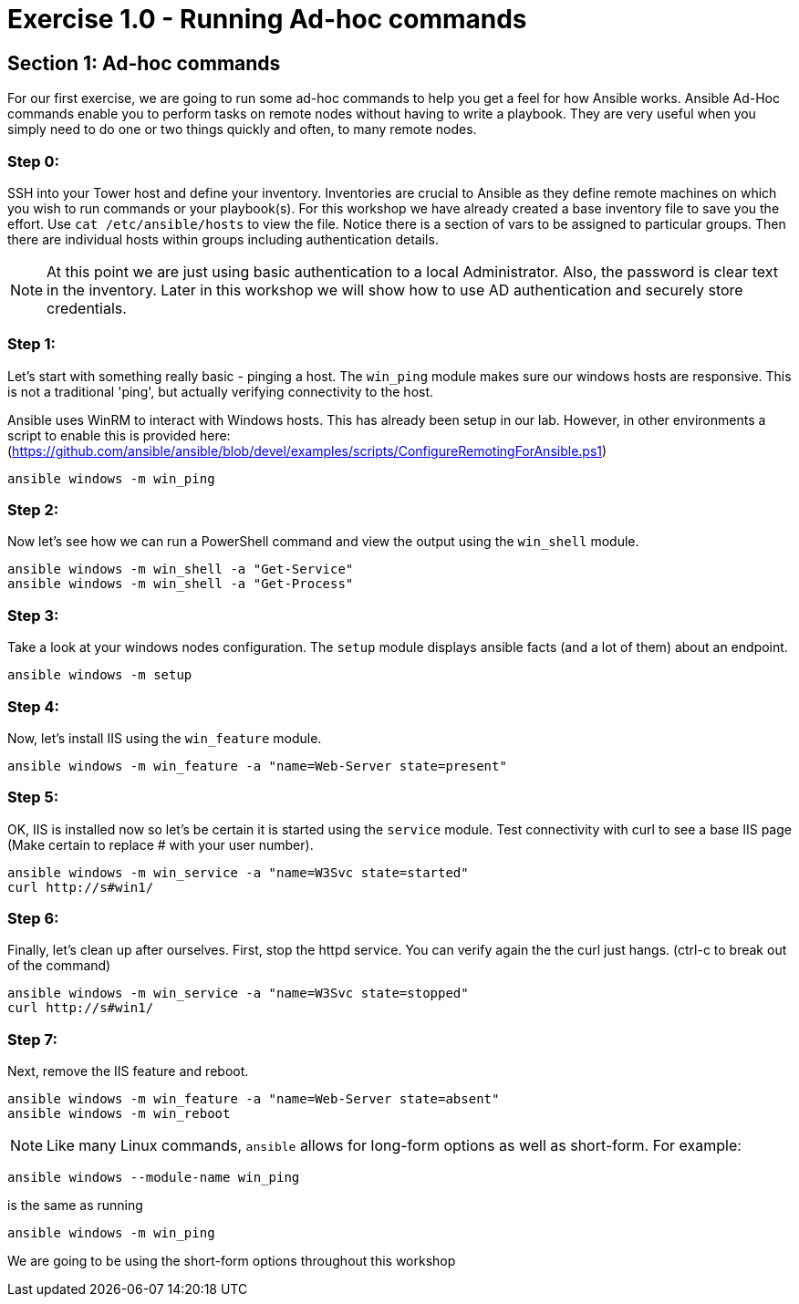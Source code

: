 
:icons: font
:imagesdir: images



= Exercise 1.0 - Running Ad-hoc commands


== Section 1: Ad-hoc commands

For our first exercise, we are going to run some ad-hoc commands to help you get
a feel for how Ansible works.  Ansible Ad-Hoc commands enable you to perform tasks
on remote nodes without having to write a playbook.  They are very useful when you
simply need to do one or two things quickly and often, to many remote nodes.


=== Step 0:

SSH into your Tower host and define your inventory.  Inventories are crucial to Ansible as they define remote machines on which you wish to run
commands or your playbook(s).  For this workshop we have already created a base inventory file to save you the effort.  Use `cat /etc/ansible/hosts` to view the file.  Notice there is a section of vars to be assigned to particular groups.  Then there are individual hosts within groups including authentication details.

====
[NOTE]
At this point we are just using basic authentication to a local Administrator.  Also, the password is clear text in the inventory.  Later in this workshop we will show how to use AD authentication and securely store credentials.
====


=== Step 1:

Let's start with something really basic - pinging a host.  The `win_ping` module makes sure our windows hosts are responsive.  This is not a traditional 'ping', but actually verifying connectivity to the host.

Ansible uses WinRM to interact with Windows hosts.  This has already been setup in our lab.  However, in other environments a script to enable this is provided here: (https://github.com/ansible/ansible/blob/devel/examples/scripts/ConfigureRemotingForAnsible.ps1)

[source,bash]
----
ansible windows -m win_ping
----

=== Step 2:

Now let's see how we can run a PowerShell command and view the output using the `win_shell` module.

[source,bash]
----
ansible windows -m win_shell -a "Get-Service"
ansible windows -m win_shell -a "Get-Process"
----

=== Step 3:

Take a look at your windows nodes configuration.  The `setup` module displays ansible facts (and a lot of them) about an endpoint.

[source,bash]
----
ansible windows -m setup
----

=== Step 4:

Now, let's install IIS using the `win_feature` module.

[source,bash]
----
ansible windows -m win_feature -a "name=Web-Server state=present"
----

=== Step 5:

OK, IIS is installed now so let's be certain it is started using the `service` module.  Test connectivity with curl to see a base IIS page (Make certain to replace # with your user number).

[source,bash]
----
ansible windows -m win_service -a "name=W3Svc state=started"
curl http://s#win1/
----

=== Step 6:

Finally, let's clean up after ourselves.  First, stop the httpd service.  You can verify again the the curl just hangs.  (ctrl-c to break out of the command)

[source,bash]
----
ansible windows -m win_service -a "name=W3Svc state=stopped"
curl http://s#win1/
----

=== Step 7:

Next, remove the IIS feature and reboot.

[source,bash]
----
ansible windows -m win_feature -a "name=Web-Server state=absent"
ansible windows -m win_reboot
----


====
[NOTE]
Like many Linux commands, `ansible` allows for long-form options as well as short-form.  For example:

----
ansible windows --module-name win_ping
----
is the same as running
----
ansible windows -m win_ping
----
We are going to be using the short-form options throughout this workshop
====

